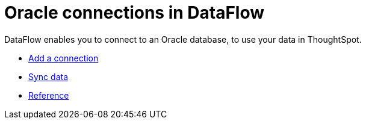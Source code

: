 = Oracle connections in DataFlow
:last_updated: 07/6/2020
:experimental:
:linkattrs:
:redirect_from: /data-integrate/dataflow/dataflow-oracle.html



DataFlow enables you to connect to an Oracle database, to use your data in ThoughtSpot.

* xref:dataflow-oracle-add.adoc[Add a connection]
* xref:dataflow-oracle-sync.adoc[Sync data]
* xref:dataflow-oracle-reference.adoc[Reference]
